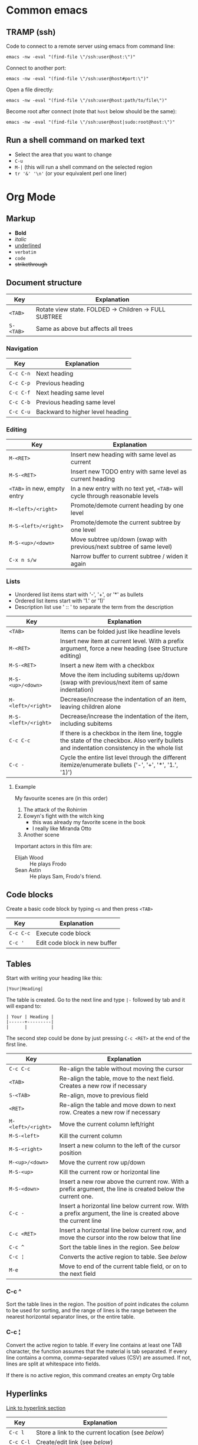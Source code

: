 * Common emacs
** TRAMP (ssh)

Code to connect to a remote server using emacs from command line:

#+BEGIN_SRC
emacs -nw -eval "(find-file \"/ssh:user@host:\")"
#+END_SRC

Connect to another port:

#+BEGIN_SRC
emacs -nw -eval "(find-file \"/ssh:user@host#port:\")"
#+END_SRC

Open a file directly:

#+BEGIN_SRC
emacs -nw -eval "(find-file \"/ssh:user@host:path/to/file\")"
#+END_SRC

Become root after connect (note that =host= below should be the same):

#+BEGIN_SRC
emacs -nw -eval "(find-file \"/ssh:user@host|sudo:root@host:\")"
#+END_SRC

** Run a shell command on marked text

- Select the area that you want to change
- ~C-u~
- ~M-|~ (this will run a shell command on the selected region
- ~tr '&' '\n'~ (or your equivalent perl one liner)

* Org Mode
** Markup

- *Bold*
- /italic/
- _underlined_
- ~verbatim~
- =code=
- +strikethrough+

** Document structure

| Key       | Explanation                                           |
|-----------+-------------------------------------------------------|
| ~<TAB>~   | Rotate view state. FOLDED -> Children -> FULL SUBTREE |
| ~S-<TAB>~ | Same as above but affects all trees                   |

*** Navigation

| Key       | Explanation                      |
|-----------+----------------------------------|
| ~C-c C-n~ | Next heading                     |
| ~C-c C-p~ | Previous heading                 |
| ~C-c C-f~ | Next heading same level          |
| ~C-c C-b~ | Previous heading same level      |
| ~C-c C-u~ | Backward to higher level heading |

*** Editing

| Key                         | Explanation                                                                   |
|-----------------------------+-------------------------------------------------------------------------------|
| ~M-<RET>~                   | Insert new heading with same level as current                                 |
| ~M-S-<RET>~                 | Insert new TODO entry with same level as current heading                      |
| ~<TAB>~ in new, empty entry | In a new entry with no text yet, ~<TAB>~ will cycle through reasonable levels |
| ~M-<left>/<right>~          | Promote/demote current heading by one level                                   |
| ~M-S-<left>/<right>~        | Promote/demote the current subtree by one level                               |
| ~M-S-<up>/<down>~           | Move subtree up/down (swap with previous/next subtree of same level)          |
| ~C-x n s/w~                 | Narrow buffer to current subtree / widen it again                             |

*** Lists

- Unordered list items start with '-', '+', or '*' as bullets
- Ordered list items start with '1.' or '1)'
- Description list use ' :: ' to separate the term from the description

| Key                  | Explanation                                                                                                                                  |
|----------------------+----------------------------------------------------------------------------------------------------------------------------------------------|
| ~<TAB>~              | Items can be folded just like headline levels                                                                                                |
| ~M-<RET>~            | Insert new item at current level. With a prefix argument, force a new heading (see Structure editing)                                        |
| ~M-S-<RET>~          | Insert a new item with a checkbox                                                                                                            |
| ~M-S-<up>/<down>~    | Move the item including subitems up/down (swap with previous/next item of same indentation)                                                  |
| ~M-<left>/<right>~   | Decrease/increase the indentation of an item, leaving children alone                                                                         |
| ~M-S-<left>/<right>~ | Decrease/increase the indentation of the item, including subitems                                                                            |
| ~C-c C-c~            | If there is a checkbox in the item line, toggle the state of the checkbox. Also verify bullets and indentation consistency in the whole list |
| ~C-c -~              | Cycle the entire list level through the different itemize/enumerate bullets ('-', '+', '*', '1.', '1)')                                      |

**** Example

My favourite scenes are (in this order)
1. The attack of the Rohirrim
2. Eowyn's fight with the witch king
   + this was already my favorite scene in the book
   + I really like Miranda Otto
3. Another scene
Important actors in this film are:
- Elijah Wood :: He plays Frodo
- Sean Astin :: He plays Sam, Frodo's friend.

** Code blocks

Create a basic code block by typing ~<s~ and then press ~<TAB>~

| Key       | Explanation                   |
|-----------+-------------------------------|
| ~C-c C-c~ | Execute code block            |
| ~C-c '~   | Edit code block in new buffer |

** Tables

Start with writing your heading like this:

#+BEGIN_SRC
|Your|Heading|
#+END_SRC

The table is created. Go to the next line and type ~|-~ followed by tab and it
will expand to:

#+BEGIN_SRC
| Your | Heading |
|------+---------|
|      |         |
#+END_SRC

The second step could be done by just pressing ~C-c <RET>~ at the end of the
first line.

| Key                | Explanation                                                                                                    |
|--------------------+----------------------------------------------------------------------------------------------------------------|
| ~C-c C-c~          | Re-align the table without moving the cursor                                                                   |
| ~<TAB>~            | Re-align the table, move to the next field. Creates a new row if necessary                                     |
| ~S-<TAB>~          | Re-align, move to previous field                                                                               |
| ~<RET>~            | Re-align the table and move down to next row. Creates a new row if necessary                                   |
| ~M-<left>/<right>~ | Move the current column left/right                                                                             |
| ~M-S-<left>~       | Kill the current column                                                                                        |
| ~M-S-<right>~      | Insert a new column to the left of the cursor position                                                         |
| ~M-<up>/<down>~    | Move the current row up/down                                                                                   |
| ~M-S-<up>~         | Kill the current row or horizontal line                                                                        |
| ~M-S-<down>~       | Insert a new row above the current row. With a prefix argument, the line is created below the current one.     |
| ~C-c -~            | Insert a horizontal line below current row. With a prefix argument, the line is created above the current line |
| ~C-c <RET>~        | Insert a horizontal line below current row, and move the cursor into the row below that line                   |
| ~C-c ^~            | Sort the table lines in the region. See [[*C-c ^][below]]                                                                  |
| ~C-c ¦~            | Converts the active region to table. See [[*C-c ¦][below]]                                                                 |
| ~M-e~              | Move to end of the current table field, or on to the next field                                                |

*** C-c ^

Sort the table lines in the region. The position of point indicates the column
to be used for sorting, and the range of lines is the range between the nearest
horizontal separator lines, or the entire table.

*** C-c ¦

Convert the active region to table. If every line contains at least one TAB
character, the function assumes that the material is tab separated. If every
line contains a comma, comma-separated values (CSV) are assumed. If not, lines
are split at whitespace into fields.

If there is no active region, this command creates an empty Org table

** Hyperlinks

[[http://orgmode.org/guide/Hyperlinks.html#Hyperlinks][Link to hyperlink section]]

| Key       | Explanation                                      |
|-----------+--------------------------------------------------|
| ~C-c l~   | Store a link to the current location (see [[*C-c%20l:%20Store%20a%20link%20to%20the%20current%20location][below]]) |
| ~C-c C-l~ | Create/edit link (see [[*C-c%20C-l:%20Create/edit%20link][below]])                     |
| ~C-c C-o~ | Open link at point                               |
| ~C-c &~   | Jump to a recorded position (see [[*C-c%20&:%20Jump%20to%20a%20recorded%20position][below]])          |
| ~C-c %~   | Manually record a position                       |

| Link Prefix   | Type of link                                        |
|---------------+-----------------------------------------------------|
| http://       | Web link                                            |
| file:         | File link. Supports both relative and absolute path |
| /path/to/file | Also file link                                      |

| Special link                 | Explanation                                   |
|------------------------------+-----------------------------------------------|
| file:~/code/main.c::255      | Find line 255                                 |
| file:~/xx.org::My-Target     | Find the dedicated target '<<My-Target>>'     |
| file:~/xx.org::#my-custom-id | Find entry with the custom id: ~my-custom-id~ |

*** C-c l: Store a link to the current location

This is a global command (you must create the key binding yourself) which can be
used in any buffer to create a link. The link will be stored for later insertion
into an Org buffer.

*** C-c C-l: Create/edit link

This prompts for a link to be inserted into the buffer. You can just type a
link, or use history keys ~<up>~ and ~<down>~ to access stored links. You will
be prompted for the description part of the link. When called with a ~C-u~
prefix argument, file name completion is used to link to a file.

*** C-c &: Jump to a recorded position

Jump to a recorded position. A position is recorded by the commands following
internal links. Using this command several times moves through a ring of
previously recorded positions

*** Custom ids

Custom ids are placed directly under a headline and looks like this:

#+BEGIN_SRC
:PROPERTIES:
:CUSTOM_ID: my-custom-id
:END:
#+END_SRC

** Todo items

Any headline becomes a TODO item when it starts with the word =TODO=

| Key                | Explanation                                                                                                        |
|--------------------+--------------------------------------------------------------------------------------------------------------------|
| ~C-c C-t~          | Rotate the TODO state of the current item among (=<unmarked>= -> =TODO= -> =DONE= -> =<unmarked>=)                 |
| ~S-<right>/<left>~ | Select the following/preceding TODO state, similar to cycling                                                      |
| ~C-c / t~          | View TODO items in a sparse tree. Folds the buffer, but shows all TODO items and the headings hierarchy above them |
| ~C-c a t~          | Show the global TODO list. Collects the TODO items from all agenda files into a single buffer                      |
| ~S-M-<RET>~        | Insert a new TODO entry below the current one                                                                      |
| ~S-<up>/<down>~    | Increase/decrease priority of current headline. Priorities make a difference only in the agenda                    |
| ~C-c C-c~          | Toggle checkbox status or (with prefix arg) checkbox presence at point                                             |
| ~M-S-<RET>~        | Insert a new item with a checkbox. This works only if the cursor is already in a plain list item with a checkbox   |

*** Multi state workflows

You can use =TODO= keywords to indicate sequential working progress states:

#+BEGIN_SRC emacs-lisp
  (setq org-todo-keywords
    '((sequence "TODO" "FEEDBACK" "VERIFY" "|" "DONE" "DELEGATED")))
#+END_SRC

The vertical bar separates the =TODO= keywords (states that need action) from
the =DONE= states (which need no further action). If you don't provide the
separator bar, the last state is used as the =DONE= state. With this setup, the
command ~C-c C-t~ will cycle an entry from =TODO= to =FEEDBACK=, then to
=VERIFY=, and finally to =DONE= and =DELEGATED=. Sometimes you may want to use
different sets of =TODO= keywords in parallel. For example, you may want to have
the basic =TODO=/=DONE=, but also a workflow for bug fixing. Your setup would
then look like this:

#+BEGIN_SRC emacs-lisp
  (setq org-todo-keywords
    '((sequence "TODO(t)" "|" "DONE(d)")
      (sequence "REPORT(r)" "BUG(b)" "KNOWNCAUSE(k)" "|" "FIXED(f)")))
#+END_SRC

The keywords should all be different, this helps Org mode to keep track of which
subsequence should be used for a given entry. The example also shows how to
define keys for fast access of a particular state, by adding a letter in
parenthesis after each keyword—you will be prompted for the key after
~C-c C-t~.

You can also include a date stamp (add =!= in the paranthesis) or a note (add a
=@=). If you want both you can type =@/!=. Following code is not tested:

#+BEGIN_SRC emacs-lisp
  (setq org-todo-keywords
    '((sequence "TODO(t)" "WAIT(w@/!)" "|" "DONE(d!)" "CANCELED(c@)")))
#+END_SRC

*** Breaking down tasks

It is often advisable to break down large tasks into smaller, manageable
subtasks. You can do this by creating an outline tree below a TODO item, with
detailed subtasks on the tree. To keep the overview over the fraction of
subtasks that are already completed, insert either =[/]= or =[%]= anywhere in
the headline. These cookies will be updated each time the =TODO= status of a
child changes, or when pressing ~C-c C-c~ on the cookie. For example:

**** Organize Party [33%]
***** TODO Call people [1/2]
****** TODO Peter
****** DONE Sarah
***** TODO Buy food
***** DONE Talk to neighbor

*** Checkboxes

Every item in a plain list (see Plain lists) can be made into a checkbox by
starting it with the string =[ ]=. Checkboxes are not included in the global
TODO list, so they are often great to split a task into a number of simple
steps. Here is an example of a checkbox list.

Checkboxes work hierarchically, so if a checkbox item has children that are
checkboxes, toggling one of the children checkboxes will make the parent
checkbox reflect if none, some, or all of the children are checked.

**** TODO Organize party [1/2]
- [-] call people [1/2]
  - [ ] Peter
  - [X] Sarah
- [X] order food

** Dates and times

| Key                | Explanation                                                                                                                                 |
|--------------------+---------------------------------------------------------------------------------------------------------------------------------------------|
| ~C-c .~            | Create/edit a time stamp. When this command is used twice in succession, a time range is inserted. With a prefix, also add the current time |
| ~C-c !~            | Like ~C-c .~, but insert an inactive timestamp that will not cause an agenda entry                                                          |
| ~S-<left>/<right>~ | Change date at cursor by one day                                                                                                            |
| ~S-<up>/<down>~    | Change the item under the cursor in a timestamp. The cursor can be on a year, month, day, hour or minute                                    |
| ~C-c C-d~          | Insert =DEADLINE= keyword along with a stamp, in the line following the headline                                                            |
| ~C-c C-s~          | Insert =SCHEDULED= keyword along with a stamp, in the line following the headline                                                           |

*** Deadlines and scheduling

A timestamp may be preceded by special keywords to facilitate planning:

**** DEADLINE

Insert =DEADLINE= keyword along with a stamp, in the line following the
headline. On the deadline date, the task will be listed in the agenda. In
addition, the agenda for today will carry a warning about the approaching or
missed deadline, starting org-deadline-warning-days before the due date, and
continuing until the entry is marked DONE. An example:

***** TODO write article about the Earth for the Guide
DEADLINE: <2017-09-03 Sun>

**** SCHEDULED

Meaning: you are planning to start working on that task on the given
date. Example:

***** TODO Call Trillian for a date on New Years Eve.
SCHEDULED: <2017-09-17 Sun>

** Misc

| Key       | Explanation             |
|-----------+-------------------------|
| ~C-c C-e~ | Export to other formats |
